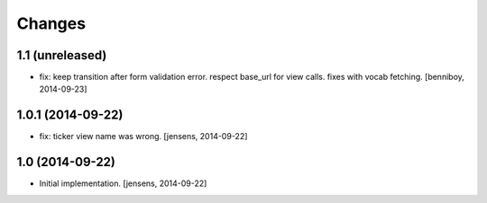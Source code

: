 
Changes
=======

1.1 (unreleased)
----------------

- fix: keep transition after form validation error. respect base_url for view 
  calls. fixes with vocab fetching.
  [benniboy, 2014-09-23]

1.0.1 (2014-09-22)
------------------

- fix: ticker view name was wrong.
  [jensens, 2014-09-22]

1.0 (2014-09-22)
----------------

- Initial implementation.
  [jensens, 2014-09-22]
